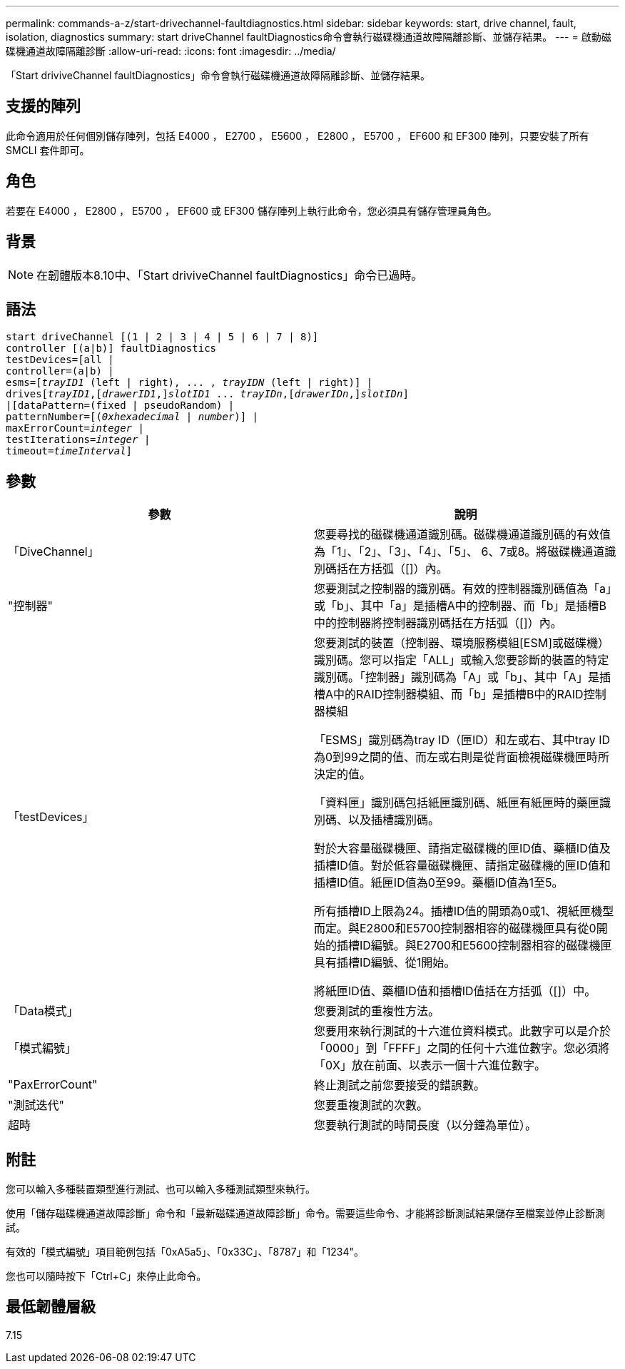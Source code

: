 ---
permalink: commands-a-z/start-drivechannel-faultdiagnostics.html 
sidebar: sidebar 
keywords: start, drive channel, fault, isolation, diagnostics 
summary: start driveChannel faultDiagnostics命令會執行磁碟機通道故障隔離診斷、並儲存結果。 
---
= 啟動磁碟機通道故障隔離診斷
:allow-uri-read: 
:icons: font
:imagesdir: ../media/


[role="lead"]
「Start driviveChannel faultDiagnostics」命令會執行磁碟機通道故障隔離診斷、並儲存結果。



== 支援的陣列

此命令適用於任何個別儲存陣列，包括 E4000 ， E2700 ， E5600 ， E2800 ， E5700 ， EF600 和 EF300 陣列，只要安裝了所有 SMCLI 套件即可。



== 角色

若要在 E4000 ， E2800 ， E5700 ， EF600 或 EF300 儲存陣列上執行此命令，您必須具有儲存管理員角色。



== 背景

[NOTE]
====
在韌體版本8.10中、「Start driviveChannel faultDiagnostics」命令已過時。

====


== 語法

[source, cli, subs="+macros"]
----
start driveChannel [(1 | 2 | 3 | 4 | 5 | 6 | 7 | 8)]
controller [(a|b)] faultDiagnostics
testDevices=[all |
controller=(a|b) |
esms=pass:quotes[[_trayID1_ (left | right), ... , _trayIDN_] (left | right)] |
drivespass:quotes[[_trayID1_],pass:quotes[[_drawerID1_,]]pass:quotes[_slotID1_] ... pass:quotes[_trayIDn_],pass:quotes[[_drawerIDn_,]]pass:quotes[_slotIDn_]]
|[dataPattern=(fixed | pseudoRandom) |
patternNumber=[pass:quotes[(_0xhexadecimal_ | _number_)]] |
pass:quotes[maxErrorCount=_integer_] |
pass:quotes[testIterations=_integer_] |
pass:quotes[timeout=_timeInterval_]]
----


== 參數

[cols="2*"]
|===
| 參數 | 說明 


 a| 
「DiveChannel」
 a| 
您要尋找的磁碟機通道識別碼。磁碟機通道識別碼的有效值為「1」、「2」、「3」、「4」、「5」、 6、7或8。將磁碟機通道識別碼括在方括弧（[]）內。



 a| 
"控制器"
 a| 
您要測試之控制器的識別碼。有效的控制器識別碼值為「a」或「b」、其中「a」是插槽A中的控制器、而「b」是插槽B中的控制器將控制器識別碼括在方括弧（[]）內。



 a| 
「testDevices」
 a| 
您要測試的裝置（控制器、環境服務模組[ESM]或磁碟機）識別碼。您可以指定「ALL」或輸入您要診斷的裝置的特定識別碼。「控制器」識別碼為「A」或「b」、其中「A」是插槽A中的RAID控制器模組、而「b」是插槽B中的RAID控制器模組

「ESMS」識別碼為tray ID（匣ID）和左或右、其中tray ID為0到99之間的值、而左或右則是從背面檢視磁碟機匣時所決定的值。

「資料匣」識別碼包括紙匣識別碼、紙匣有紙匣時的藥匣識別碼、以及插槽識別碼。

對於大容量磁碟機匣、請指定磁碟機的匣ID值、藥櫃ID值及插槽ID值。對於低容量磁碟機匣、請指定磁碟機的匣ID值和插槽ID值。紙匣ID值為0至99。藥櫃ID值為1至5。

所有插槽ID上限為24。插槽ID值的開頭為0或1、視紙匣機型而定。與E2800和E5700控制器相容的磁碟機匣具有從0開始的插槽ID編號。與E2700和E5600控制器相容的磁碟機匣具有插槽ID編號、從1開始。

將紙匣ID值、藥櫃ID值和插槽ID值括在方括弧（[]）中。



 a| 
「Data模式」
 a| 
您要測試的重複性方法。



 a| 
「模式編號」
 a| 
您要用來執行測試的十六進位資料模式。此數字可以是介於「0000」到「FFFF」之間的任何十六進位數字。您必須將「0X」放在前面、以表示一個十六進位數字。



 a| 
"PaxErrorCount"
 a| 
終止測試之前您要接受的錯誤數。



 a| 
"測試迭代"
 a| 
您要重複測試的次數。



 a| 
超時
 a| 
您要執行測試的時間長度（以分鐘為單位）。

|===


== 附註

您可以輸入多種裝置類型進行測試、也可以輸入多種測試類型來執行。

使用「儲存磁碟機通道故障診斷」命令和「最新磁碟通道故障診斷」命令。需要這些命令、才能將診斷測試結果儲存至檔案並停止診斷測試。

有效的「模式編號」項目範例包括「0xA5a5」、「0x33C」、「8787」和「1234"。

您也可以隨時按下「Ctrl+C」來停止此命令。



== 最低韌體層級

7.15
